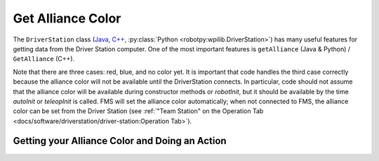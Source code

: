 Get Alliance Color
==================

The ``DriverStation`` class (`Java <https://github.wpilib.org/allwpilib/docs/release/java/edu/wpi/first/wpilibj/DriverStation.html>`__, `C++ <https://github.wpilib.org/allwpilib/docs/release/cpp/classfrc_1_1_driver_station.html>`__, :py:class:`Python <robotpy:wpilib.DriverStation>`) has many useful features for getting data from the Driver Station computer.  One of the most important features is ``getAlliance`` (Java & Python) / ``GetAlliance`` (C++).

Note that there are three cases: red, blue, and no color yet.  It is important that code handles the third case correctly because the alliance color will not be available until the DriverStation connects.  In particular, code should not assume that the alliance color will be available during constructor methods or `robotInit`, but it should be available by the time `autoInit` or `teleopInit` is called.  FMS will set the alliance color automatically; when not connected to FMS, the alliance color can be set from the Driver Station (see :ref:`"Team Station" on the Operation Tab <docs/software/driverstation/driver-station:Operation Tab>`).

Getting your Alliance Color and Doing an Action
-----------------------------------------------

.. tab-set-code::

  .. code-block:: java

    Optional<Alliance> ally = DriverStation.getAlliance();
    if (ally.isPresent()) {
        if (ally.get() == Alliance.Red) {
            <RED ACTION>
        }
        if (ally.get() == Alliance.Blue) {
            <BLUE ACTION>
        }
    }
    else {
        <NO COLOR YET ACTION>
    }

  .. code-block:: c++

    using frc::DriverStation::Alliance;
    if (auto ally = frc::DriverStation::GetAlliance()) {
        if (ally.value() == Alliance::kRed) {
            <RED ACTION>
        }
        if (ally.value() == Alliance::kBlue) {
            <BLUE ACTION>
        }
    }
    else {
        <NO COLOR YET ACTION>
    }

  .. code-block:: Python

    from wpilib import DriverStation

    ally = DriverStation.getAlliance()
    if ally is not None:
        if ally == DriverStation.Alliance.kRed:
            <RED ACTION>
        elif ally == DriverStation.Alliance.kBlue:
            <BLUE ACTION>
    else:
        <NO COLOR YET ACTION>
